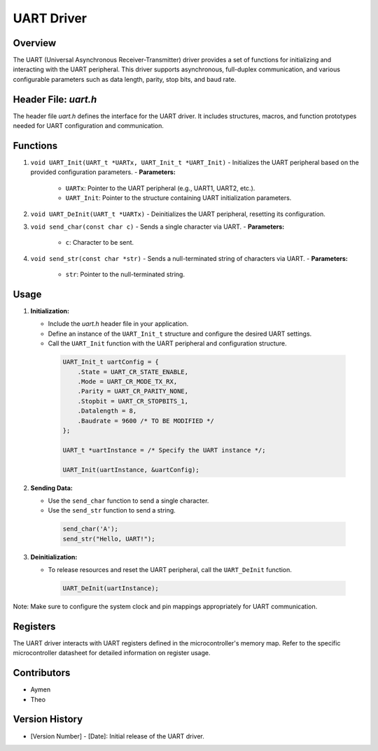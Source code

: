 ============
UART Driver
============

Overview
--------

The UART (Universal Asynchronous Receiver-Transmitter) driver provides a set of functions for initializing and interacting with the UART peripheral. This driver supports asynchronous, full-duplex communication, and various configurable parameters such as data length, parity, stop bits, and baud rate.

Header File: `uart.h`
----------------------

The header file `uart.h` defines the interface for the UART driver. It includes structures, macros, and function prototypes needed for UART configuration and communication.

Functions
---------

1. ``void UART_Init(UART_t *UARTx, UART_Init_t *UART_Init)``
   - Initializes the UART peripheral based on the provided configuration parameters.
   - **Parameters:**

    - ``UARTx``: Pointer to the UART peripheral (e.g., UART1, UART2, etc.).
    - ``UART_Init``: Pointer to the structure containing UART initialization parameters.

2. ``void UART_DeInit(UART_t *UARTx)``
   - Deinitializes the UART peripheral, resetting its configuration.

3. ``void send_char(const char c)``
   - Sends a single character via UART.
   - **Parameters:**

    - ``c``: Character to be sent.

4. ``void send_str(const char *str)``
   - Sends a null-terminated string of characters via UART.
   - **Parameters:**

     - ``str``: Pointer to the null-terminated string.

Usage
-----

1. **Initialization:**

   - Include the `uart.h` header file in your application.
   - Define an instance of the ``UART_Init_t`` structure and configure the desired UART settings.
   - Call the ``UART_Init`` function with the UART peripheral and configuration structure.

    .. code-block:: c

        UART_Init_t uartConfig = {
            .State = UART_CR_STATE_ENABLE,
            .Mode = UART_CR_MODE_TX_RX,
            .Parity = UART_CR_PARITY_NONE,
            .Stopbit = UART_CR_STOPBITS_1,
            .Datalength = 8,
            .Baudrate = 9600 /* TO BE MODIFIED */
        };

        UART_t *uartInstance = /* Specify the UART instance */;

        UART_Init(uartInstance, &uartConfig);

2. **Sending Data:**

   - Use the ``send_char`` function to send a single character.
   - Use the ``send_str`` function to send a string.

    .. code-block:: c

        send_char('A');
        send_str("Hello, UART!");

3. **Deinitialization:**

   - To release resources and reset the UART peripheral, call the ``UART_DeInit`` function.

    .. code-block:: c

        UART_DeInit(uartInstance);


Note: Make sure to configure the system clock and pin mappings appropriately for UART communication.

Registers
---------

The UART driver interacts with UART registers defined in the microcontroller's memory map. Refer to the specific microcontroller datasheet for detailed information on register usage.

Contributors
------------

- Aymen
- Theo

Version History
---------------

- [Version Number] - [Date]: Initial release of the UART driver.
